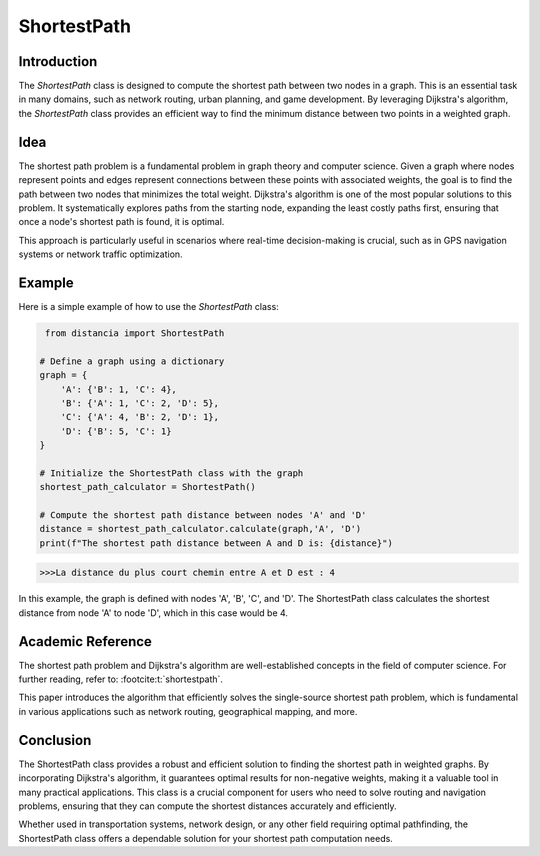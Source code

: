 ShortestPath
============

Introduction
------------

The `ShortestPath` class is designed to compute the shortest path between two nodes in a graph. This is an essential task in many domains, such as network routing, urban planning, and game development. By leveraging Dijkstra's algorithm, the `ShortestPath` class provides an efficient way to find the minimum distance between two points in a weighted graph.

Idea
----

The shortest path problem is a fundamental problem in graph theory and computer science. Given a graph where nodes represent points and edges represent connections between these points with associated weights, the goal is to find the path between two nodes that minimizes the total weight. Dijkstra's algorithm is one of the most popular solutions to this problem. It systematically explores paths from the starting node, expanding the least costly paths first, ensuring that once a node's shortest path is found, it is optimal.

This approach is particularly useful in scenarios where real-time decision-making is crucial, such as in GPS navigation systems or network traffic optimization.

Example
-------

Here is a simple example of how to use the `ShortestPath` class:

.. code-block:: python

     from distancia import ShortestPath

    # Define a graph using a dictionary
    graph = {
        'A': {'B': 1, 'C': 4},
        'B': {'A': 1, 'C': 2, 'D': 5},
        'C': {'A': 4, 'B': 2, 'D': 1},
        'D': {'B': 5, 'C': 1}
    }

    # Initialize the ShortestPath class with the graph
    shortest_path_calculator = ShortestPath()

    # Compute the shortest path distance between nodes 'A' and 'D'
    distance = shortest_path_calculator.calculate(graph,'A', 'D')
    print(f"The shortest path distance between A and D is: {distance}")


.. code-block:: bash

    >>>La distance du plus court chemin entre A et D est : 4

In this example, the graph is defined with nodes 'A', 'B', 'C', and 'D'. The ShortestPath class calculates the shortest distance from node 'A' to node 'D', which in this case would be 4.

Academic Reference
------------------

The shortest path problem and Dijkstra's algorithm are well-established concepts in the field of computer science. For further reading, refer to: :footcite:t:`shortestpath`.


This paper introduces the algorithm that efficiently solves the single-source shortest path problem, which is fundamental in various applications such as network routing, geographical mapping, and more.

.. footbibliography::


Conclusion
----------

The ShortestPath class provides a robust and efficient solution to finding the shortest path in weighted graphs. By incorporating Dijkstra's algorithm, it guarantees optimal results for non-negative weights, making it a valuable tool in many practical applications. This class is a crucial component for users who need to solve routing and navigation problems, ensuring that they can compute the shortest distances accurately and efficiently.

Whether used in transportation systems, network design, or any other field requiring optimal pathfinding, the ShortestPath class offers a dependable solution for your shortest path computation needs.
